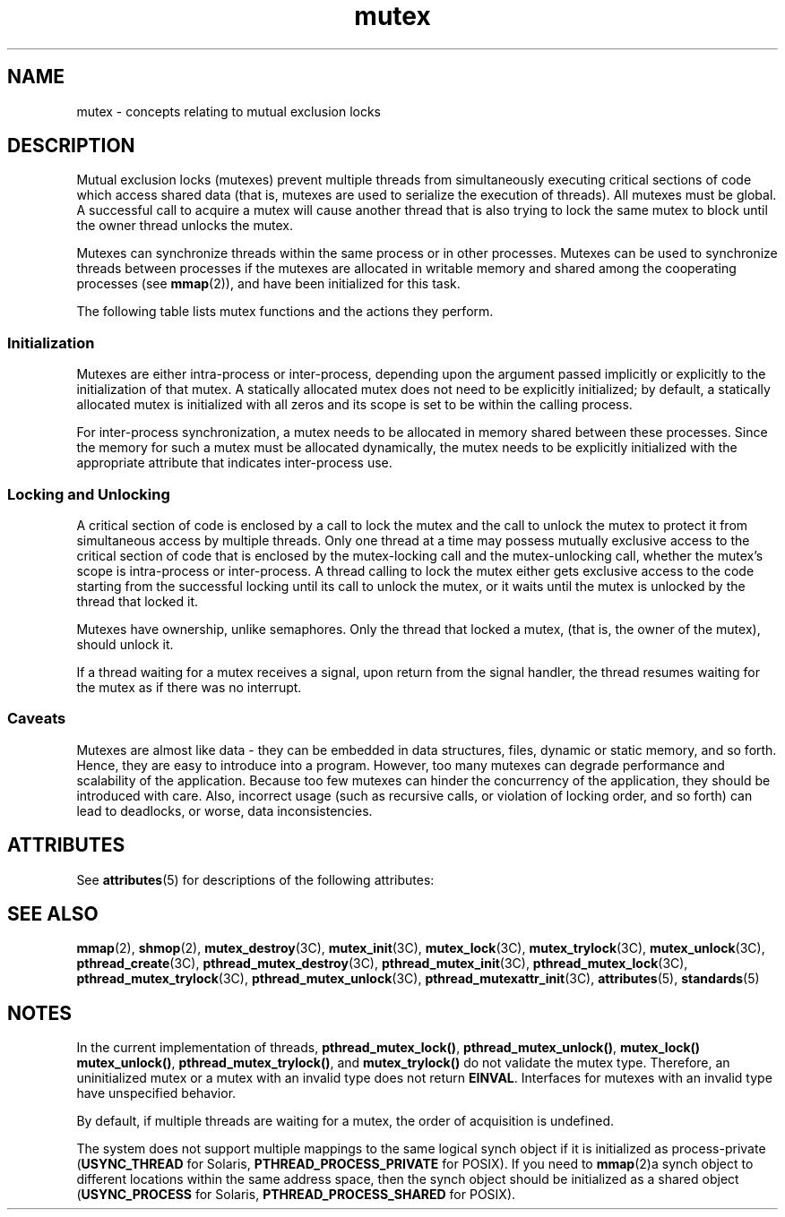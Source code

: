 '\" te
.\" Copyright (c) 1998 Sun Microsystems, Inc.  All Rights Reserved.
.\" Copyright (c) 2012-2013, J. Schilling
.\" Copyright (c) 2013, Andreas Roehler
.\" Portions Copyright (c) 2001, the Institute of
.\" Electrical and Electronics Engineers, Inc. and The Open Group. All Rights Reserved.
.\" Portions Copyright (c) 1995 IEEE All Rights Reserved.
.\"
.\" Sun Microsystems, Inc. gratefully acknowledges The Open Group for
.\" permission to reproduce portions of its copyrighted documentation.
.\" Original documentation from The Open Group can be obtained online
.\" at http://www.opengroup.org/bookstore/.
.\"
.\" The Institute of Electrical and Electronics Engineers and The Open Group,
.\" have given us permission to reprint portions of their documentation.
.\"
.\" In the following statement, the phrase "this text" refers to portions
.\" of the system documentation.
.\"
.\" Portions of this text are reprinted and reproduced in electronic form in
.\" the Sun OS Reference Manual, from IEEE Std 1003.1, 2004 Edition, Standard
.\" for Information Technology -- Portable Operating System Interface (POSIX),
.\" The Open Group Base Specifications Issue 6, Copyright (C) 2001-2004 by the
.\" Institute of Electrical and Electronics Engineers, Inc and The Open Group.
.\" In the event of any discrepancy between these versions and the original
.\" IEEE and The Open Group Standard, the original IEEE and The Open Group
.\" Standard is the referee document.
.\"
.\" The original Standard can be obtained online at
.\" http://www.opengroup.org/unix/online.html.
.\"
.\" This notice shall appear on any product containing this material.
.\"
.\" CDDL HEADER START
.\"
.\" The contents of this file are subject to the terms of the
.\" Common Development and Distribution License ("CDDL"), version 1.0.
.\" You may only use this file in accordance with the terms of version
.\" 1.0 of the CDDL.
.\"
.\" A full copy of the text of the CDDL should have accompanied this
.\" source.  A copy of the CDDL is also available via the Internet at
.\" http://www.opensource.org/licenses/cddl1.txt
.\"
.\" When distributing Covered Code, include this CDDL HEADER in each
.\" file and include the License file at usr/src/OPENSOLARIS.LICENSE.
.\" If applicable, add the following below this CDDL HEADER, with the
.\" fields enclosed by brackets "[]" replaced with your own identifying
.\" information: Portions Copyright [yyyy] [name of copyright owner]
.\"
.\" CDDL HEADER END
.TH mutex 5 "5 Jun 2007" "SunOS 5.11" "Standards, Environments, and Macros"
.SH NAME
mutex \- concepts relating to mutual exclusion locks
.SH DESCRIPTION
.sp
.LP
Mutual exclusion locks (mutexes) prevent multiple threads from simultaneously
executing critical sections of code which access shared data (that is, mutexes
are used to serialize the execution of threads). All mutexes must be global. A
successful call to acquire a mutex will cause another thread that is also
trying to lock the same mutex to block until the owner thread unlocks the
mutex.
.sp
.LP
Mutexes can synchronize threads within the same process or in other processes.
Mutexes can be used to synchronize threads between processes if the mutexes are
allocated in writable memory and shared among the cooperating processes (see
.BR mmap (2)),
and have been initialized for this task.
.sp
.LP
The following table lists mutex functions and the actions they perform.
.sp

.sp
.TS
tab() box;
cw(2.19i) |cw(3.31i)
lw(2.19i) |lw(3.31i)
.
FUNCTION        ACTION
_
\fBmutex_init\fRInitialize a mutex.
\fBmutex_destroy\fRDestroy a mutex.
\fBmutex_lock\fRLock a mutex.
\fBmutex_trylock\fRAttempt to lock a mutex.
\fBmutex_unlock\fRUnlock a mutex.
\fBpthread_mutex_init\fRInitialize a mutex.
\fBpthread_mutex_destroy\fRDestroy a mutex.
\fBpthread_mutex_lock\fRLock a mutex.
\fBpthread_mutex_trylock\fRAttempt to lock a mutex.
\fBpthread_mutex_unlock\fRUnlock a mutex.
.TE

.SS "Initialization"
.sp
.LP
Mutexes are either intra-process or inter-process, depending upon the argument
passed implicitly or explicitly to the initialization of that mutex. A
statically allocated mutex does not need to be explicitly initialized; by
default, a statically allocated mutex is initialized with all zeros and its
scope is set to be within the calling process.
.sp
.LP
For inter-process synchronization, a mutex needs to be allocated in memory
shared between these processes. Since the memory for such a mutex must be
allocated dynamically, the mutex needs to be explicitly initialized with the
appropriate attribute that indicates inter-process use.
.SS "Locking and Unlocking"
.sp
.LP
A critical section of code is enclosed by a call to lock the mutex and the
call to unlock the mutex to protect it from simultaneous access by multiple
threads. Only one thread at a time may possess mutually exclusive access to the
critical section of code that is enclosed by the mutex-locking call and the
mutex-unlocking call, whether the mutex's scope is intra-process or
inter-process. A thread calling to lock the mutex either gets exclusive access
to the code starting from the successful locking until its call to unlock the
mutex, or it waits until the mutex is unlocked by the thread that locked it.
.sp
.LP
Mutexes have ownership, unlike semaphores. Only the thread that locked a
mutex, (that is, the owner of the mutex), should unlock it.
.sp
.LP
If a thread waiting for a mutex receives a signal, upon return from the signal
handler, the thread resumes waiting for the mutex as if there was no
interrupt.
.SS "Caveats"
.sp
.LP
Mutexes are almost like data - they can be embedded in data structures,
files, dynamic or static memory, and so forth. Hence, they are easy to
introduce into a program. However, too many mutexes can degrade performance and
scalability of the application. Because too few mutexes can hinder the
concurrency of the application, they should be introduced with care. Also,
incorrect usage (such as recursive calls, or violation of locking order, and so
forth) can lead to deadlocks, or worse, data inconsistencies.
.SH ATTRIBUTES
.sp
.LP
See
.BR attributes (5)
for descriptions of the following attributes:
.sp

.sp
.TS
tab() box;
cw(2.75i) |cw(2.75i)
lw(2.75i) |lw(2.75i)
.
ATTRIBUTE TYPEATTRIBUTE VALUE
_
MT-LevelMT-Safe
.TE

.SH SEE ALSO
.sp
.LP
.BR mmap (2),
.BR shmop (2),
.BR mutex_destroy (3C),
.BR mutex_init (3C),
.BR mutex_lock (3C),
.BR mutex_trylock (3C),
.BR mutex_unlock (3C),
.BR pthread_create (3C),
.BR pthread_mutex_destroy (3C),
.BR pthread_mutex_init (3C),
.BR pthread_mutex_lock (3C),
.BR pthread_mutex_trylock (3C),
.BR pthread_mutex_unlock (3C),
.BR pthread_mutexattr_init (3C),
.BR attributes (5),
.BR standards (5)
.SH NOTES
.sp
.LP
In the current implementation of threads,
.BR pthread_mutex_lock() ,
.BR pthread_mutex_unlock() ,
.BR "mutex_lock() mutex_unlock()" ,
.BR pthread_mutex_trylock() ,
and
.B mutex_trylock()
do not validate the
mutex type. Therefore, an uninitialized mutex or a mutex with an invalid type
does not return
.BR EINVAL .
Interfaces for mutexes with an invalid type have
unspecified behavior.
.sp
.LP
By default, if multiple threads are waiting for a mutex, the order of
acquisition is undefined.
.sp
.LP
The system does not support multiple mappings to the same logical synch object
if it is initialized as process-private (\fBUSYNC_THREAD\fR for Solaris,
.B PTHREAD_PROCESS_PRIVATE
for POSIX). If you need to
.BR mmap (2)a
synch
object to different locations within the same address space, then the synch
object should be initialized as a shared object (\fBUSYNC_PROCESS\fR for
Solaris,
.B PTHREAD_PROCESS_SHARED
for POSIX).
